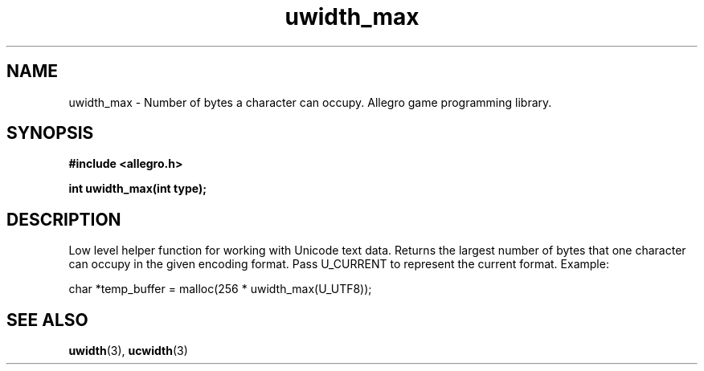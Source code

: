 .\" Generated by the Allegro makedoc utility
.TH uwidth_max 3 "version 4.4.3" "Allegro" "Allegro manual"
.SH NAME
uwidth_max \- Number of bytes a character can occupy. Allegro game programming library.\&
.SH SYNOPSIS
.B #include <allegro.h>

.sp
.B int uwidth_max(int type);
.SH DESCRIPTION
Low level helper function for working with Unicode text data. Returns the 
largest number of bytes that one character can occupy in the given 
encoding format. Pass U_CURRENT to represent the current format. Example:

.nf
   char *temp_buffer = malloc(256 * uwidth_max(U_UTF8));
.fi

.SH SEE ALSO
.BR uwidth (3),
.BR ucwidth (3)
